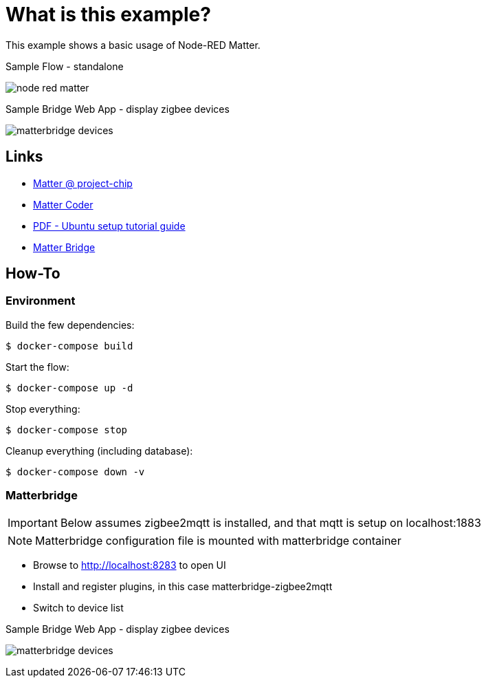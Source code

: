= What is this example?
:hardbreaks:

This example shows a basic usage of Node-RED Matter.

.Sample Flow - standalone
image:node-red-matter.png[]

.Sample Bridge Web App - display zigbee devices
image:matterbridge-devices.png[]

== Links

* link:https://project-chip.github.io/connectedhomeip-doc/index.html[Matter @ project-chip]
* link:https://mattercoder.com/[Matter Coder]
* link:https://canonical-matter.readthedocs-hosted.com/_/downloads/en/latest/pdf/[PDF - Ubuntu setup tutorial guide]

* link:https://github.com/Luligu/matterbridge[Matter Bridge]


== How-To

=== Environment

Build the few dependencies:

    $ docker-compose build

Start the flow:

    $ docker-compose up -d

Stop everything:

    $ docker-compose stop

Cleanup everything (including database):

    $ docker-compose down -v

=== Matterbridge

IMPORTANT: Below assumes zigbee2mqtt is installed, and that mqtt is setup on localhost:1883

NOTE: Matterbridge configuration file is mounted with matterbridge container

* Browse to link:http://localhost:8283[] to open UI
* Install and register plugins, in this case matterbridge-zigbee2mqtt
* Switch to device list

.Sample Bridge Web App - display zigbee devices
image:matterbridge-devices.png[]